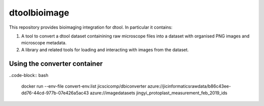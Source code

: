 dtoolbioimage
=============

This repository provides bioimaging integration for dtool. In particular it contains:

1. A tool to convert a dtool dataset containining raw microscope files into a dataset with organised PNG images and microscope metadata.

2. A library and related tools for loading and interacting with images from the dataset.

Using the converter container
-----------------------------

..code-block:: bash

    docker run --env-file convert-env.list jicscicomp/dbiconverter \
    azure://jicinformaticsrawdata/b86c43ee-dd76-44cd-977b-07e426a5ac43 \
    azure://imagedatasets \
    jingyi_protoplast_measurement_feb_2019_ids
